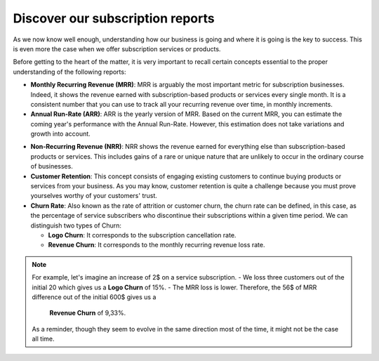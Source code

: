 =================================
Discover our subscription reports
=================================

As we now know well enough, understanding how our business is going and where it is going is the key
to success. This is even more the case when we offer subscription services or products.

Before getting to the heart of the matter, it is very important to recall certain concepts essential
to the proper understanding of the following reports:

- **Monthly Recurring Revenue (MRR)**: MRR is arguably the most important metric for subscription
  businesses. Indeed, it shows the revenue earned with subscription-based products or services every
  single month. It is a consistent number that you can use to track all your recurring revenue over
  time, in monthly increments.

- **Annual Run-Rate (ARR)**: ARR is the yearly version of MRR. Based on the current MRR, you can estimate
  the coming year's performance with the Annual Run-Rate. However, this estimation does not take
  variations and growth into account.

.. image:: media/reports_1.png
  :align: center
  :alt: Difference between MRR and ARR in Odoo Subscriptions

- **Non-Recurring Revenue (NRR)**: NRR shows the revenue earned for everything else than subscription-based
  products or services. This includes gains of a rare or unique nature that are unlikely to occur in
  the ordinary course of businesses.

- **Customer Retention**: This concept consists of engaging existing customers to continue buying
  products or services from your business. As you may know, customer retention is quite a challenge
  because you must prove yourselves worthy of your customers' trust.

- **Churn Rate**: Also known as the rate of attrition or customer churn, the churn rate can be defined,
  in this case, as the percentage of service subscribers who discontinue their subscriptions within a
  given time period. We can distinguish two types of Churn:

  - **Logo Churn**: It corresponds to the subscription cancellation rate.

  - **Revenue Churn**: It corresponds to the monthly recurring revenue loss rate.

.. note::
   For example, let's imagine an increase of 2$ on a service subscription.
   - We loss three customers out of the initial 20 which gives us a **Logo Churn** of 15%.
   - The MRR loss is lower. Therefore, the 56$ of MRR difference out of the initial 600$ gives us a
     **Revenue Churn** of 9,33%.
   As a reminder, though they seem to evolve in the same direction most of the time, it might not be
   the case all time.